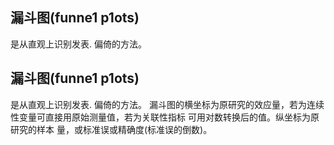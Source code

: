 ** 漏斗图(funne1 p1ots)
是从直观上识别发表.
偏倚的方法。
** 漏斗图(funne1 p1ots)
是从直观上识别发表.
偏倚的方法。
漏斗图的横坐标为原研究的效应量，若为连续
性变量可直接用原始测量值，若为关联性指标
可用对数转换后的值。纵坐标为原研究的样本
量，或标准误或精确度(标准误的倒数)。
